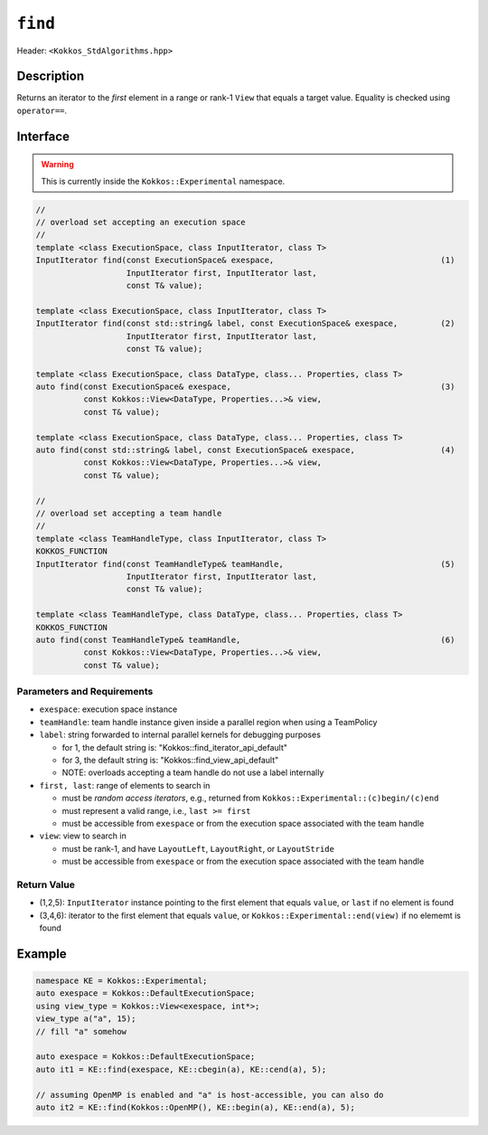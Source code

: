 
``find``
========

Header: ``<Kokkos_StdAlgorithms.hpp>``

Description
-----------

Returns an iterator to the *first* element in a range or rank-1 ``View``
that equals a target value. Equality is checked using ``operator==``.

Interface
---------

.. warning:: This is currently inside the ``Kokkos::Experimental`` namespace.

.. code-block:: cpp

   //
   // overload set accepting an execution space
   //
   template <class ExecutionSpace, class InputIterator, class T>
   InputIterator find(const ExecutionSpace& exespace,                                   (1)
		      InputIterator first, InputIterator last,
		      const T& value);

   template <class ExecutionSpace, class InputIterator, class T>
   InputIterator find(const std::string& label, const ExecutionSpace& exespace,         (2)
		      InputIterator first, InputIterator last,
		      const T& value);

   template <class ExecutionSpace, class DataType, class... Properties, class T>
   auto find(const ExecutionSpace& exespace,                                            (3)
	     const Kokkos::View<DataType, Properties...>& view,
	     const T& value);

   template <class ExecutionSpace, class DataType, class... Properties, class T>
   auto find(const std::string& label, const ExecutionSpace& exespace,                  (4)
	     const Kokkos::View<DataType, Properties...>& view,
	     const T& value);

   //
   // overload set accepting a team handle
   //
   template <class TeamHandleType, class InputIterator, class T>
   KOKKOS_FUNCTION
   InputIterator find(const TeamHandleType& teamHandle,                                 (5)
		      InputIterator first, InputIterator last,
		      const T& value);

   template <class TeamHandleType, class DataType, class... Properties, class T>
   KOKKOS_FUNCTION
   auto find(const TeamHandleType& teamHandle,                                          (6)
	     const Kokkos::View<DataType, Properties...>& view,
	     const T& value);


Parameters and Requirements
~~~~~~~~~~~~~~~~~~~~~~~~~~~

- ``exespace``: execution space instance

- ``teamHandle``: team handle instance given inside a parallel region when using a TeamPolicy

- ``label``: string forwarded to internal parallel kernels for debugging purposes

  - for 1, the default string is: "Kokkos::find_iterator_api_default"

  - for 3, the default string is: "Kokkos::find_view_api_default"

  - NOTE: overloads accepting a team handle do not use a label internally

- ``first, last``: range of elements to search in

  - must be *random access iterators*, e.g., returned from ``Kokkos::Experimental::(c)begin/(c)end``

  - must represent a valid range, i.e., ``last >= first``

  - must be accessible from ``exespace`` or from the execution space associated with the team handle

- ``view``: view to search in

  - must be rank-1, and have ``LayoutLeft``, ``LayoutRight``, or ``LayoutStride``

  - must be accessible from ``exespace`` or from the execution space associated with the team handle

Return Value
~~~~~~~~~~~~

- (1,2,5): ``InputIterator`` instance pointing to the first element that equals ``value``,
  or ``last`` if no element is found

- (3,4,6): iterator to the first element that equals ``value``,
  or ``Kokkos::Experimental::end(view)`` if no elememt is found


Example
-------

.. code-block:: cpp

   namespace KE = Kokkos::Experimental;
   auto exespace = Kokkos::DefaultExecutionSpace;
   using view_type = Kokkos::View<exespace, int*>;
   view_type a("a", 15);
   // fill "a" somehow

   auto exespace = Kokkos::DefaultExecutionSpace;
   auto it1 = KE::find(exespace, KE::cbegin(a), KE::cend(a), 5);

   // assuming OpenMP is enabled and "a" is host-accessible, you can also do
   auto it2 = KE::find(Kokkos::OpenMP(), KE::begin(a), KE::end(a), 5);
